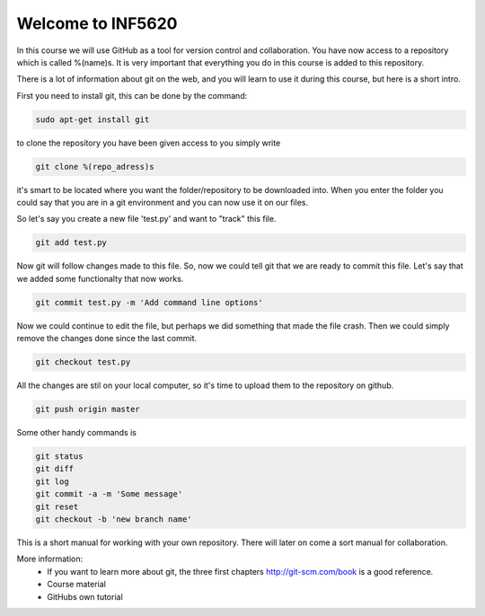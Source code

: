 Welcome to INF5620
------------------
In this course we will use GitHub as a tool for 
version control and collaboration. You have now access to a repository 
which is called %(name)s. It is very important that everything you do in
this course is added to this repository.

There is a lot of information about git on the web,
and you will learn to use it during this course, but here is a short intro.

First you need to install git, this can be done by the command:

.. code-block::

	sudo apt-get install git

to clone the repository you have been given access to you simply write

.. code-block:: 

	git clone %(repo_adress)s

it's smart to be located where you want the folder/repository to be downloaded into.  
When you enter the folder you could say that you are in a git environment and you can now use it on
our files. 

So let's say you create a new file 'test.py' and want to "track" this file.

.. code-block:: 

	git add test.py

Now git will follow changes made to this file. So, now we could tell git that we are ready to 
commit this file. Let's say that we added some functionalty that now works. 

.. code-block:: 

	git commit test.py -m 'Add command line options'

Now we could continue to edit the file, but perhaps we did something that made
the file crash. Then we could simply remove the changes done since the last commit.

.. code-block:: 

	git checkout test.py

All the changes are stil on your local computer, so it's time to upload them to
the repository on github.

.. code-block:: 

	git push origin master

Some other handy commands is

.. code-block:: 

	git status
	git diff
	git log
	git commit -a -m 'Some message'
	git reset
	git checkout -b 'new branch name'


This is a short manual for working with your own repository. There will later on come a sort
manual for collaboration.

More information:
 * If you want to learn more about git, the three first chapters http://git-scm.com/book is a good reference.
 * Course material
 * GitHubs own tutorial


